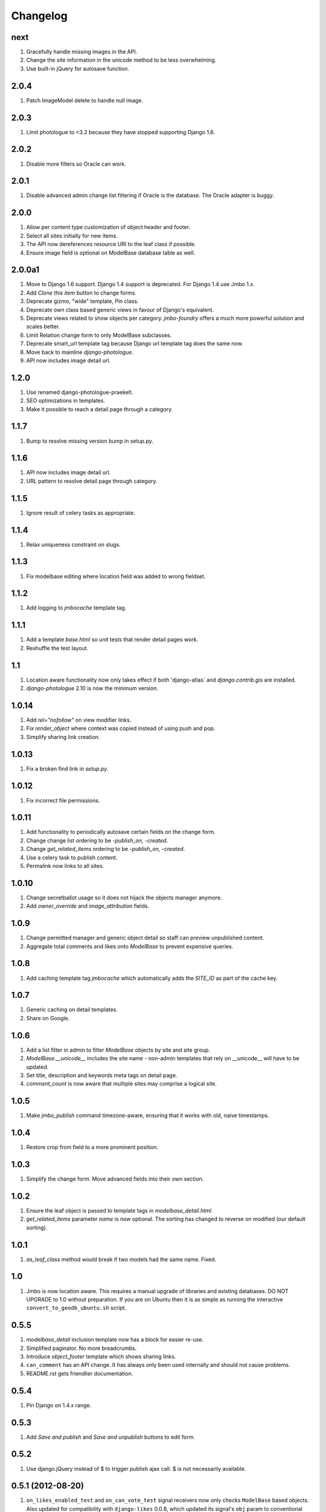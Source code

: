 Changelog
=========

next
----
#. Gracefully handle missing images in the API.
#. Change the site information in the unicode method to be less overwhelming.
#. Use built-in jQuery for autosave function.

2.0.4
-----
#. Patch ImageModel delete to handle null image.

2.0.3
-----
#. Limit photologue to <3.2 because they have stopped supporting Django 1.6.

2.0.2
-----
#. Disable more filters so Oracle can work.

2.0.1
-----
#. Disable advanced admin change list filtering if Oracle is the database. The Oracle adapter is buggy.

2.0.0
-----
#. Allow per content type customization of object header and footer.
#. Select all sites initially for new items.
#. The API now dereferences resource URI to the leaf class if possible.
#. Ensure image field is optional on ModelBase database table as well.

2.0.0a1
-------
#. Move to Django 1.6 support. Django 1.4 support is deprecated. For Django 1.4 use Jmbo 1.x.
#. Add `Clone this item` button to change forms.
#. Deprecate gizmo, "wide" template, Pin class.
#. Deprecate own class based generic views in favour of Django's equivalent.
#. Deprecate views related to show objects per category. `jmbo-foundry` offers a much more powerful solution and scales better.
#. Limit Relation change form to only ModelBase subclasses.
#. Deprecate smart_url template tag because Django url template tag does the same now.
#. Move back to mainline `django-photologue`.
#. API now includes image detail url.

1.2.0
-----
#. Use renamed django-photologue-praekelt.
#. SEO optimizations in templates.
#. Make it possible to reach a detail page through a category.

1.1.7
-----
#. Bump to resolve missing version bump in setup.py.

1.1.6
-----
#. API now includes image detail url.
#. URL pattern to resolve detail page through category.

1.1.5
-----
#. Ignore result of celery tasks as appropriate.

1.1.4
-----
#. Relax uniqueness constraint on slugs.

1.1.3
-----
#. Fix modelbase editing where location field was added to wrong fieldset.

1.1.2
-----
#. Add logging to `jmbocache` template tag.

1.1.1
-----
#. Add a template `base.html` so unit tests that render detail pages work.
#. Reshuffle the test layout.

1.1
---
#. Location aware functionality now only takes effect if both 'django-atlas` and `django.contrib.gis` are installed.
#. `django-photologue` 2.10 is now the minimum version.

1.0.14
------
#. Add `rel="nofollow"` on view modifier links.
#. Fix `render_object` where context was copied instead of using push and pop.
#. Simplify sharing link creation.

1.0.13
------
#. Fix a broken find link in `setup.py`.

1.0.12
------
#. Fix incorrect file permissions.

1.0.11
------
#. Add functionality to periodically autosave certain fields on the change form.
#. Change change list ordering to be `-publish_on, -created`.
#. Change `get_related_items` ordering to be `-publish_on, -created`.
#. Use a celery task to publish content.
#. Permalink now links to all sites.

1.0.10
------
#. Change secretballot usage so it does not hijack the objects manager anymore.
#. Add `owner_override` and `image_attribution` fields.

1.0.9
-----
#. Change permitted manager and generic object detail so staff can preview unpublished content.
#. Aggregate total comments and likes onto `ModelBase` to prevent expensive queries.

1.0.8
-----
#. Add caching template tag `jmbocache` which automatically adds the `SITE_ID` as part of the cache key.

1.0.7
-----
#. Generic caching on detail templates.
#. Share on Google.

1.0.6
-----
#. Add a list filter in admin to filter `ModelBase` objects by site and site group.
#. `ModelBase.__unicode__` includes the site name - non-admin templates that rely on __unicode__ will have to be updated.
#. Set title, description and keywords meta tags on detail page.
#. `comment_count` is now aware that multiple sites may comprise a logical site.

1.0.5
-----
#. Make `jmbo_publish` command timezone-aware, ensuring that it works with old, naive timestamps.

1.0.4
-----
#. Restore crop from field to a more prominent position.

1.0.3
-----
#. Simplify the change form. Move advanced fields into their own section.

1.0.2
-----
#. Ensure the leaf object is passed to template tags in `modelbase_detail.html`.
#. `get_related_items` parameter `name` is now optional. The sorting has changed to reverse on modified (our default sorting).

1.0.1
-----
#. `as_leaf_class` method would break if two models had the same name. Fixed.

1.0
---
#. Jmbo is now location aware. This requires a manual upgrade of libraries and existing databases. DO NOT UPGRADE to 1.0 without preparation. If you are on Ubuntu then it is as simple as running the interactive ``convert_to_geodb_ubuntu.sh`` script.

0.5.5
-----
#. `modelbase_detail` inclusion template now has a block for easier re-use.
#. Simplified paginator. No more breadcrumbs.
#. Introduce `object_footer` template which shows sharing links.
#. ``can_comment`` has an API change. It has always only been used internally and should not cause problems.
#. README.rst gets friendlier documentation.

0.5.4
-----
#. Pin Django on 1.4.x range.

0.5.3
-----
#. Add `Save and publish` and `Save and unpublish` buttons to edit form.

0.5.2
-----
#. Use django.jQuery instead of $ to trigger publish ajax call. $ is not necessarily available.

0.5.1 (2012-08-20)
------------------
#. ``on_likes_enabled_test`` and ``on_can_vote_test`` signal receivers now only checks ``ModelBase`` based objects. Also updated for compatibility with ``django-likes`` 0.0.8, which updated its signal's ``obj`` param to conventional ``instance``. ``django-likes`` >= 0.0.8 is now required for correct operation.

0.5
---
#. Django 1.4 compatible release. Django 1.4 is now required.

0.4
---
#. Detail templates can now be customized per model. Create {app_label}/{model}_detail.html.
#. publish_on and retract_on filters are now applied via management command `jmbo_publish`. Run it via cron.
#. Published state is not directly editable through change form anymore. It is now an action.

0.3.4 (2012-06-26)
------------------
#. Natural key support for dumping and loading data.

0.3.3 (2012-06-20)
------------------
#. Use Pillow instead of PIL.

0.3.2
-----
#. Use slug for lookups in tastypie API.

0.3.1 (2012-06-15)
------------------
#. Add a decorator register_tag that can accept a softcoded list of templates.

0.3 (2012-06-14)
----------------
#. django-tastypie support added

0.2.6 (2012-06-07)
------------------
#. Add image_list_url to Modelbase.
#. Pin django-setuptest to 0.0.6 because of issue in 0.0.7

0.2.5 (2012-05-11)
------------------
#. Admin category filtering now filters on both categories and primary_category fields.

0.2.4
-----
#. Remove dependency links in setup.py.

0.2.3 (2012-05-08)
------------------
#. render_object tag now fails with clear TemplateDoesNot exist exception.

0.2.2
-----
#. Include category filtering in admin.

0.2.1
-----
#. Find links in setup.py

0.2
---
#. Add Opengraph metadata tags to detail view.
#. Add dependency on django-sites-groups.
#. Setup South migration chain.

0.1.20
------
#. Bring pager HTML and CSS in line with django-pagination.
#. Add wrapping div to comments UI.
#. Fix admin interface bug where some fields were duplicated.
#. Reverse lookup for <content_type>_object_detail now works for model names that may contain spaces, eg. 'Blog Post'.
#. Add fallback to modelbase detail view to get_absolute_url.
#. Add ability to limit size of queryset for generic views.
#. Afrikaans and French translations.
#. Make it possible to specify a custom photosize per content type.
#. Introduce a new optional field 'subtitle' for friendlier admin UI.
#. Add South migrations. Existing installations must be upgraded using ./manage.py migrate jmbo 0001 --fake and then ./manage.py migrate jmbo.

0.1.9 (2011-09-27)
------------------
#. Added primary category field on ModelBase.
#. Allow for modifier on humanize time diff tag.
#. Added category pin model and admin override.

0.1.7 (2011-06-15)
------------------
#. Jmbo rename.

0.1.6
-----
#. Added state admin bulk actions.

0.1.5
-----
#. Use photologue 2.6.praekelt

0.1.4
-----
#. Generate slug optimization.

0.1.3
-----
#. Refactored ModelBase.comment_count to resolve comments for leaf class or modelbase content types.

0.1.2
-----
#. Generic form issues corrected.

0.1.1
-----
#. Use django-photologue 2.5.praekelt

0.1.0
-----
#. Improved generate_slug utils method.
#. Removed ModelBaseAdminForm.

